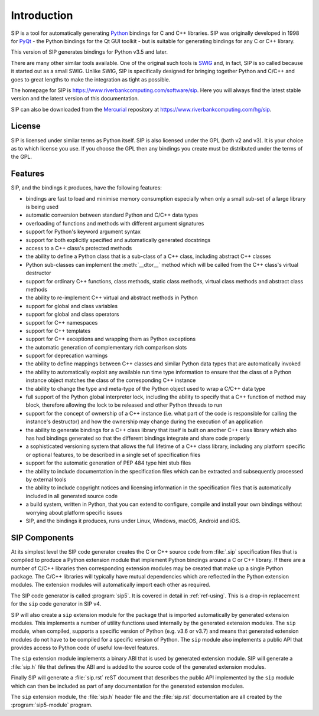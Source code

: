 Introduction
============

SIP is a tool for automatically generating `Python <https://www.python.org>`__
bindings for C and C++ libraries.  SIP was originally developed in 1998 for
`PyQt <https://www.riverbankcomputing.com/software/pyqt>`__ - the Python
bindings for the Qt GUI toolkit - but is suitable for generating bindings for
any C or C++ library.

This version of SIP generates bindings for Python v3.5 and later.

There are many other similar tools available.  One of the original such tools
is `SWIG <http://www.swig.org>`__ and, in fact, SIP is so called because it
started out as a small SWIG.  Unlike SWIG, SIP is specifically designed for
bringing together Python and C/C++ and goes to great lengths to make the
integration as tight as possible.

The homepage for SIP is https://www.riverbankcomputing.com/software/sip.  Here
you will always find the latest stable version and the latest version of this
documentation.

SIP can also be downloaded from the
`Mercurial <https://www.mercurial-scm.org>`__ repository at
https://www.riverbankcomputing.com/hg/sip.


License
-------

SIP is licensed under similar terms as Python itself.  SIP is also licensed
under the GPL (both v2 and v3).  It is your choice as to which license you
use.  If you choose the GPL then any bindings you create must be distributed
under the terms of the GPL.


Features
--------

SIP, and the bindings it produces, have the following features:

- bindings are fast to load and minimise memory consumption especially when
  only a small sub-set of a large library is being used

- automatic conversion between standard Python and C/C++ data types

- overloading of functions and methods with different argument signatures

- support for Python's keyword argument syntax

- support for both explicitly specified and automatically generated docstrings

- access to a C++ class's protected methods

- the ability to define a Python class that is a sub-class of a C++ class,
  including abstract C++ classes

- Python sub-classes can implement the :meth:`__dtor__` method which will be
  called from the C++ class's virtual destructor

- support for ordinary C++ functions, class methods, static class methods,
  virtual class methods and abstract class methods

- the ability to re-implement C++ virtual and abstract methods in Python

- support for global and class variables

- support for global and class operators

- support for C++ namespaces

- support for C++ templates

- support for C++ exceptions and wrapping them as Python exceptions

- the automatic generation of complementary rich comparison slots

- support for deprecation warnings

- the ability to define mappings between C++ classes and similar Python data
  types that are automatically invoked

- the ability to automatically exploit any available run time type information
  to ensure that the class of a Python instance object matches the class of the
  corresponding C++ instance

- the ability to change the type and meta-type of the Python object used to
  wrap a C/C++ data type

- full support of the Python global interpreter lock, including the ability to
  specify that a C++ function of method may block, therefore allowing the lock
  to be released and other Python threads to run

- support for the concept of ownership of a C++ instance (i.e. what part of the
  code is responsible for calling the instance's destructor) and how the
  ownership may change during the execution of an application

- the ability to generate bindings for a C++ class library that itself is built
  on another C++ class library which also has had bindings generated so that
  the different bindings integrate and share code properly

- a sophisticated versioning system that allows the full lifetime of a C++
  class library, including any platform specific or optional features, to be
  described in a single set of specification files 

- support for the automatic generation of PEP 484 type hint stub files

- the ability to include documentation in the specification files which can be
  extracted and subsequently processed by external tools

- the ability to include copyright notices and licensing information in the
  specification files that is automatically included in all generated source
  code

- a build system, written in Python, that you can extend to configure, compile
  and install your own bindings without worrying about platform specific issues

- SIP, and the bindings it produces, runs under Linux, Windows, macOS, Android
  and iOS.


SIP Components
--------------

At its simplest level the SIP code generator creates the C or C++ source code
from :file:`.sip` specification files that is compiled to produce a Python
extension module that implement Python bindings around a C or C++ library.  If
there are a number of C/C++ libraries then corresponding extension modules may
be created that make up a single Python package.  The C/C++ libraries will
typically have mutual dependencies which are reflected in the Python extension
modules.  The extension modules will automatically import each other as
required.

The SIP code generator is called :program:`sip5`.  It is covered in detail in
:ref:`ref-using`.  This is a drop-in replacement for the ``sip`` code generator
in SIP v4.

SIP will also create a ``sip`` extension module for the package that is
imported automatically by generated extension modules.  This implements a
number of utility functions used internally by the generated extension modules.
The ``sip`` module, when compiled, supports a specific version of Python (e.g.
v3.6 or v3.7) and means that generated extension modules do not have to be
compiled for a specific version of Python.  The ``sip`` module also implements
a public API that provides access to Python code of useful low-level features.

The ``sip`` extension module implements a binary ABI that is used by generated
extension module.  SIP will generate a :file:`sip.h` file that defines the ABI
and is added to the source code of the generated extension modules.

Finally SIP will generate a :file:`sip.rst` reST document that describes the
public API implemented by the ``sip`` module which can then be included as part
of any documentation for the generated extension modules.

The ``sip`` extension module, the :file:`sip.h` header file and the
:file:`sip.rst` documentation are all created by the :program:`sip5-module`
program.
